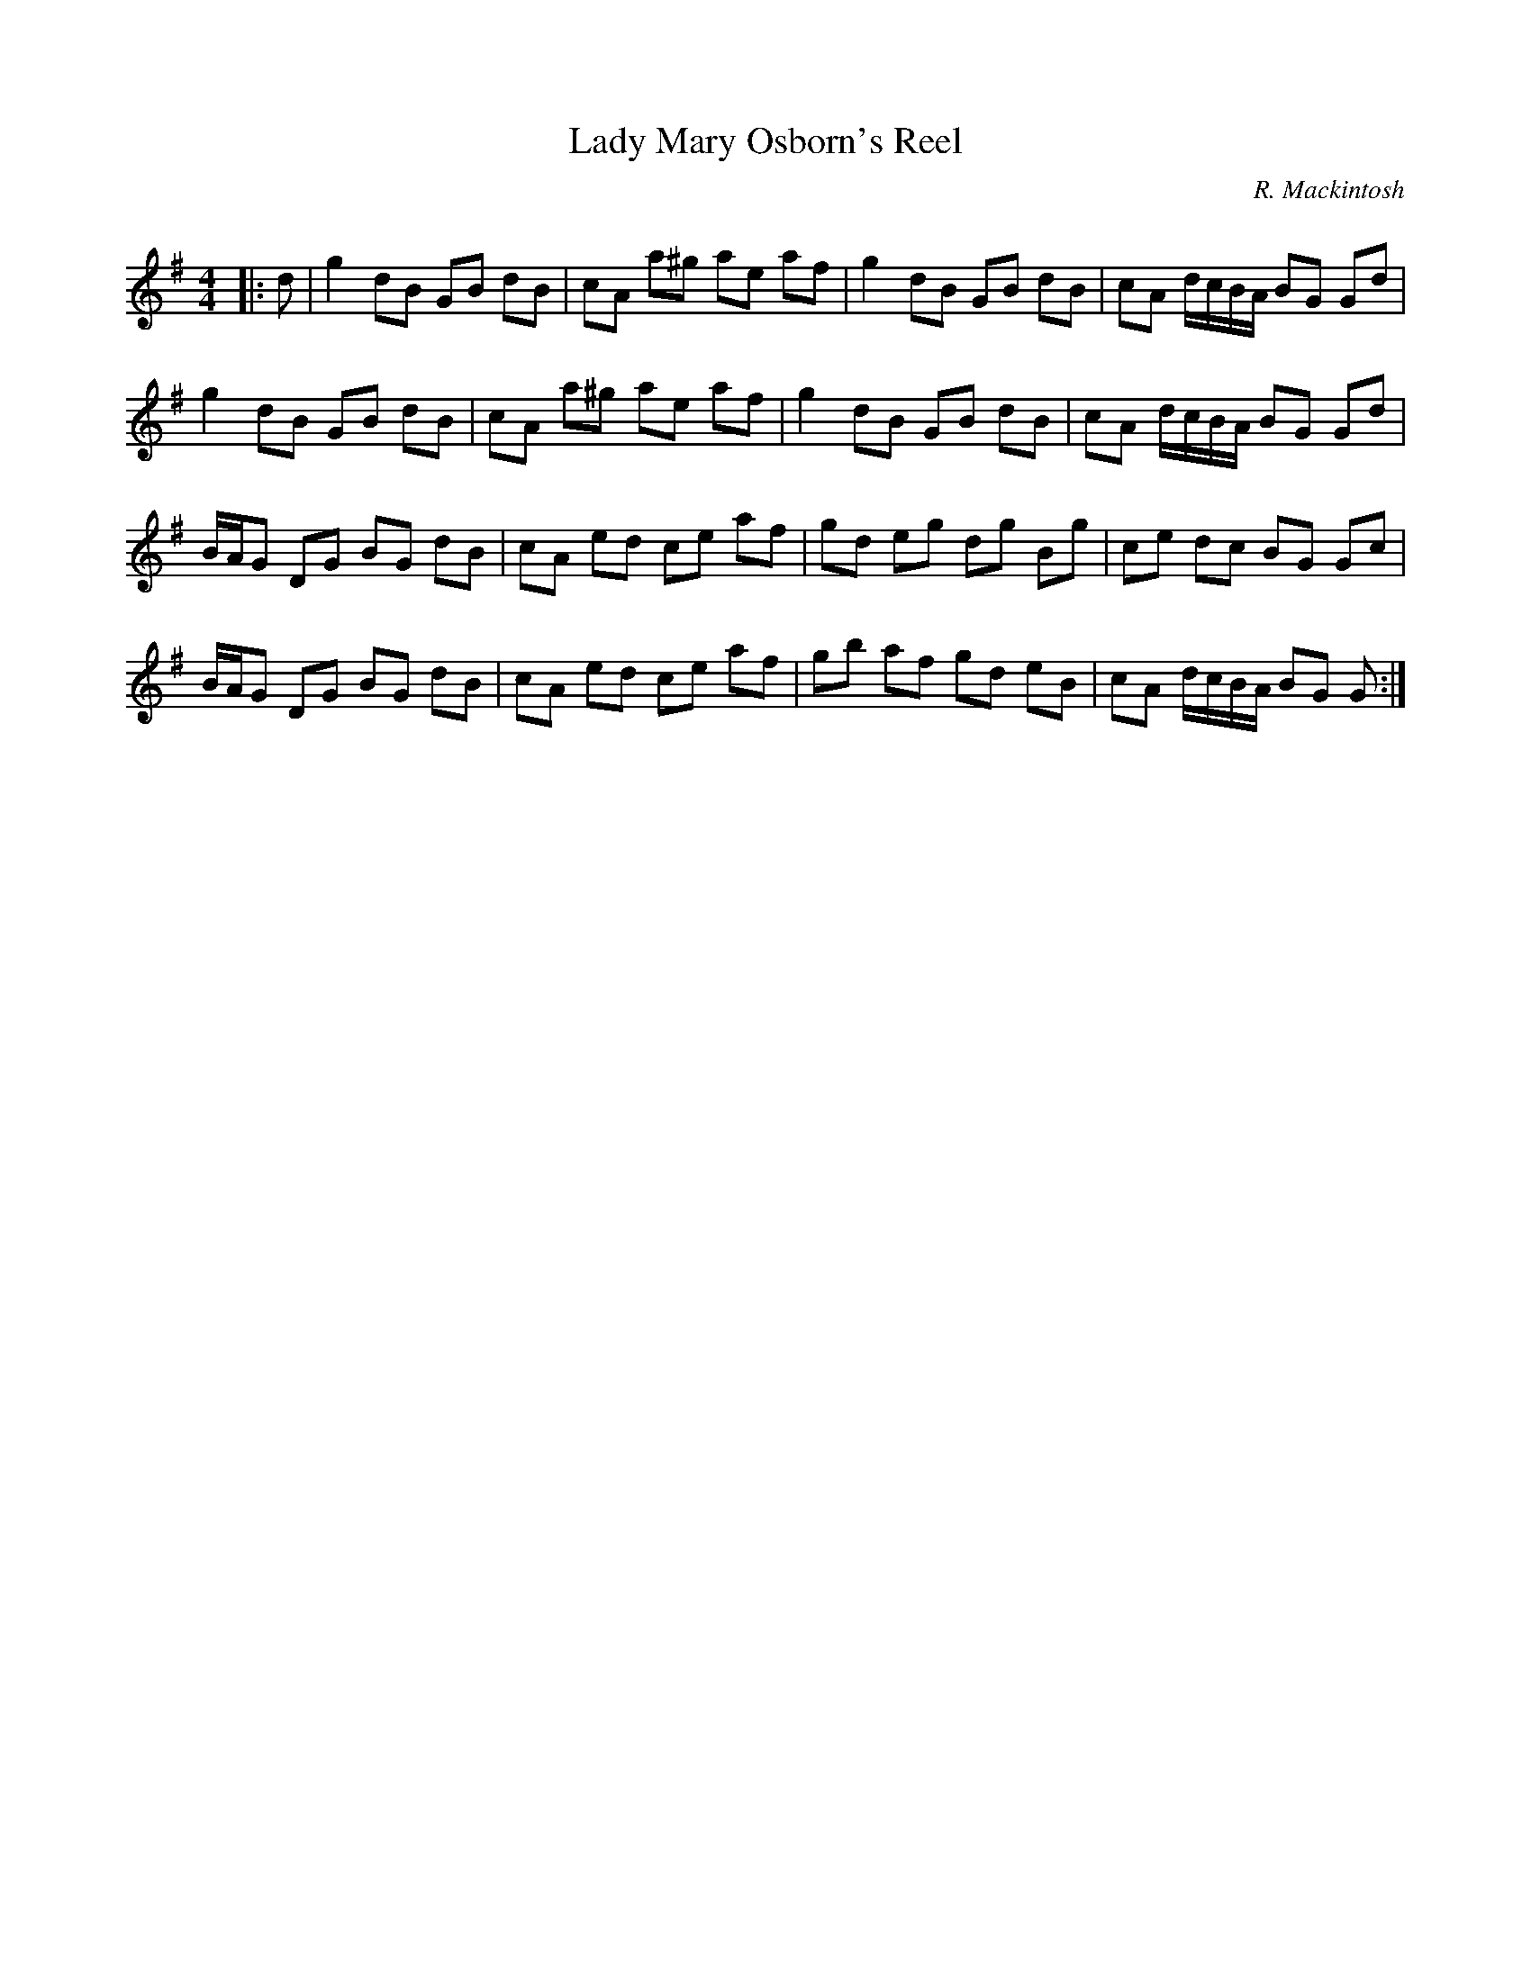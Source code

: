 X:1
T: Lady Mary Osborn's Reel
C:R. Mackintosh
R:Reel
Q: 232
K:G
M:4/4
L:1/8
|:d|g2 dB GB dB|cA a^g ae af|g2 dB GB dB|cA d1/2c1/2B1/2A1/2 BG Gd|
g2 dB GB dB|cA a^g ae af|g2 dB GB dB|cA d1/2c1/2B1/2A1/2 BG Gd|
B1/2A1/2G DG BG dB|cA ed ce af|gd eg dg Bg|ce dc BG Gc|
B1/2A1/2G DG BG dB|cA ed ce af|gb af gd eB|cA d1/2c1/2B1/2A1/2 BG G:|
